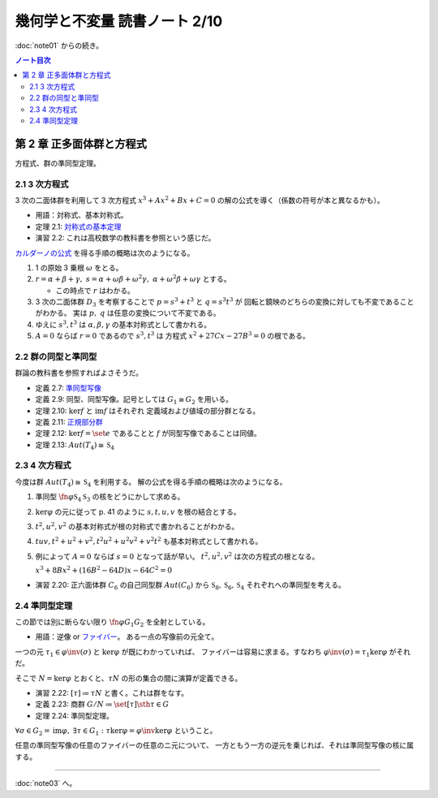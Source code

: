 ======================================================================
幾何学と不変量 読書ノート 2/10
======================================================================

:doc:`note01` からの続き。

.. contents:: ノート目次

第 2 章 正多面体群と方程式
======================================================================
方程式、群の準同型定理。

2.1 3 次方程式
----------------------------------------------------------------------
3 次の二面体群を利用して 3 次方程式 :math:`x^3 + Ax^2 + Bx + C = 0` の解の公式を導く（係数の符号が本と異なるかも）。

* 用語：対称式、基本対称式。
* 定理 2.1: `対称式の基本定理 <http://mathworld.wolfram.com/FundamentalTheoremofSymmetricFunctions.html>`__
* 演習 2.2: これは高校数学の教科書を参照という感じだ。

`カルダーノの公式 <http://mathworld.wolfram.com/CubicFormula.html>`__ を得る手順の概略は次のようになる。

#. 1 の原始 3 乗根 :math:`\omega` をとる。
#. :math:`r = \alpha + \beta + \gamma,\ s = \alpha + \omega\beta + \omega^2\gamma,\ \alpha + \omega^2 \beta + \omega \gamma` とする。

   * この時点で :math:`r` はわかる。

#. 3 次の二面体群 :math:`D_3` を考察することで :math:`p = s^3 + t^3` と :math:`q = s^3 t^3` が
   回転と鏡映のどちらの変換に対しても不変であることがわかる。
   実は :math:`p,\ q` は任意の変換について不変である。

#. ゆえに :math:`s^3, t^3` は :math:`\alpha, \beta, \gamma` の基本対称式として書かれる。
#. :math:`A = 0` ならば :math:`r = 0` であるので :math:`s^3, t^3` は
   方程式 :math:`x^2 + 27 Cx - 27B^3 = 0` の根である。

2.2 群の同型と準同型
----------------------------------------------------------------------
群論の教科書を参照すればよさそうだ。

* 定義 2.7: `準同型写像 <http://mathworld.wolfram.com/GroupHomomorphism.html>`__
* 定義 2.9: 同型、同型写像。記号としては :math:`G_1 \cong G_2` を用いる。
* 定理 2.10: :math:`\ker f` と :math:`\operatorname{im} f` はそれぞれ
  定義域および値域の部分群となる。
* 定義 2.11: `正規部分群 <http://mathworld.wolfram.com/NormalSubgroup.html>`__
* 定理 2.12: :math:`\ker f = \set{e}` であることと :math:`f` が同型写像であることは同値。
* 定理 2.13: :math:`Aut(T_4) \cong \mathfrak{S}_4`

2.3 4 次方程式
----------------------------------------------------------------------
今度は群 :math:`Aut(T_4) \cong \mathfrak{S}_4` を利用する。
解の公式を得る手順の概略は次のようになる。

#. 準同型 :math:`\fn{\varphi}{\mathfrak{S}_4}\mathfrak{S}_3` の核をどうにかして求める。
#. :math:`\ker \varphi` の元に従って p. 41 のように :math:`s, t, u, v` を根の結合とする。
#. :math:`t^2, u^2, v^2` の基本対称式が根の対称式で書かれることがわかる。
#. :math:`tuv, t^2 + u^2 + v^2, t^2 u^2 + u^2 v^2 + v^2 t ^2` も基本対称式として書かれる。
#. 例によって :math:`A = 0` ならば :math:`s = 0` となって話が早い。
   :math:`t^2, u^2, v^2` は次の方程式の根となる。

   :math:`x^3 + 8 Bx^2 + (16 B^2 - 64 D)x - 64 C^2 = 0`

* 演習 2.20: 正六面体群 :math:`C_6` の自己同型群 :math:`Aut(C_6)` から
  :math:`\mathfrak{S}_8, \mathfrak{S}_6, \mathfrak{S}_4` それぞれへの準同型を考える。

2.4 準同型定理
----------------------------------------------------------------------
この節では別に断らない限り :math:`\fn{\varphi}{G_1}G_2` を全射としている。

* 用語：逆像 or `ファイバー <http://mathworld.wolfram.com/Fiber.html>`__。
  ある一点の写像前の元全て。

一つの元 :math:`\tau_1 \in \varphi\inv(\sigma)` と :math:`\ker \varphi` が既にわかっていれば、
ファイバーは容易に求まる。すなわち :math:`\varphi\inv(\sigma) = \tau_1 \ker \varphi` がそれだ。

そこで :math:`N = \ker \varphi` とおくと、:math:`\tau N` の形の集合の間に演算が定義できる。

* 演習 2.22: :math:`[\tau] \coloneqq \tau N` と書く。これは群をなす。
* 定義 2.23: 商群 :math:`G/N \coloneqq \set{[\tau] \sth \tau \in G}`
* 定理 2.24: 準同型定理。

:math:`\forall \sigma \in G_2 = \operatorname{im}\varphi,\ \exists \tau \in G_1:\ \tau \ker \varphi = \varphi\inv \ker \varphi` ということ。

任意の準同型写像の任意のファイバーの任意のニ元について、
一方ともう一方の逆元を乗じれば、それは準同型写像の核に属する。

----

:doc:`note03` へ。
